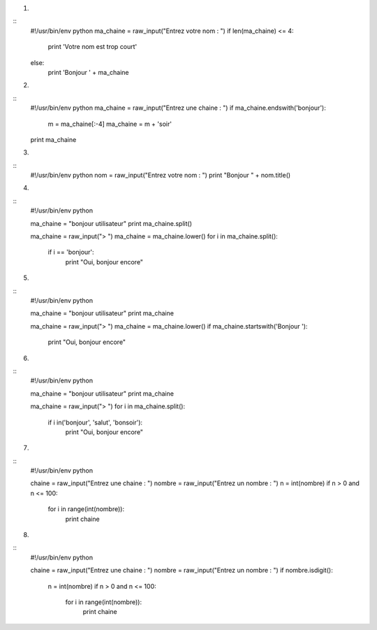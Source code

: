 1.

::
    #!/usr/bin/env python 
    ma_chaine = raw_input("Entrez votre nom : ")
    if len(ma_chaine) <= 4:
        print 'Votre nom est trop court' 
    else:
        print 'Bonjour ' + ma_chaine 
  

2.

::
    #!/usr/bin/env python 
    ma_chaine = raw_input("Entrez une chaine : ")
    if ma_chaine.endswith('bonjour'):
        m = ma_chaine[:-4] 
        ma_chaine = m + 'soir'
    print ma_chaine 

3.

::
    #!/usr/bin/env python 
    nom = raw_input("Entrez votre nom : ")
    print "Bonjour " + nom.title()
   
4.

::
    #!/usr/bin/env python 

    ma_chaine = "bonjour utilisateur"
    print ma_chaine.split()

    ma_chaine = raw_input("> ")
    ma_chaine = ma_chaine.lower()
    for i in ma_chaine.split():
        if i == 'bonjour':
            print "Oui, bonjour encore"

5.

::
    #!/usr/bin/env python 

    ma_chaine = "bonjour utilisateur"
    print ma_chaine

    ma_chaine = raw_input("> ")
    ma_chaine = ma_chaine.lower()
    if ma_chaine.startswith('Bonjour '):
        print "Oui, bonjour encore"


6.

::
    #!/usr/bin/env python 

    ma_chaine = "bonjour utilisateur"
    print ma_chaine

    ma_chaine = raw_input("> ")
    for i in ma_chaine.split():
        if i in('bonjour', 'salut', 'bonsoir'):
            print "Oui, bonjour encore"

7.

:: 
    #!/usr/bin/env python 
    
    chaine = raw_input("Entrez une chaine : ")
    nombre = raw_input("Entrez un nombre : ")
    n = int(nombre)
    if n > 0 and n <= 100:
        for i in range(int(nombre)):
            print chaine

8.

:: 
    #!/usr/bin/env python 
    
    chaine = raw_input("Entrez une chaine : ")
    nombre = raw_input("Entrez un nombre : ")
    if nombre.isdigit():
        n = int(nombre)
        if n > 0 and n <= 100:
            for i in range(int(nombre)):
                print chaine


